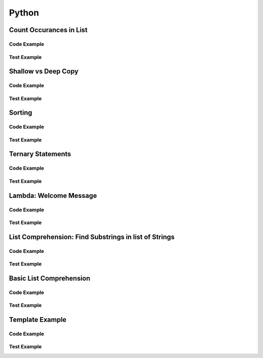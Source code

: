 Python
======

.. meta::
   :description lang=en: Python docs


Count Occurances in List
------------------------

Code Example
************

.. code-block:: python
  :linenos:

  from collections import Counter

  def count_occurances_in_list(my_list, item):
      return my_list.count(item)

  def count_occurances_of_each_item_in_list(my_list):
      return Counter(my_list)

Test Example
************

.. code-block:: python
  :linenos:

  def test_count_occurances_in_list():
      # Arrange
      my_list = [1, 3, 4, 2, 2, 2, 4, 2]
      # Act
      occurances = count_occurances_in_list(my_list, 2)
      # Assert
      assert 4 == occurances

  def test_count_occurances_of_each_item_in_list():
      # Arrange
      my_list = ['a', 'c', 'd', 'b', 'b', 'b', 'c', 'b']
      # Act
      occurances = count_occurances_of_each_item_in_list(my_list)
      # Assert
      expected = { 'a': 1, 'b': 4, 'c': 2, 'd': 1}
      assert expected == occurances

Shallow vs Deep Copy
--------------------

Code Example
************

.. code-block:: python
  :linenos:

  import copy

  def shallow_copy(my_list):
      return list(my_list)

  def deep_copy(my_list):
      return copy.deepcopy(my_list)

Test Example
************

.. code-block:: python
  :linenos:

  def test_shallow_copy__modify_object_in_init_list__should_affect_copy_list():
      # Arrange
      init_list = [1, 2, 3, [1, 2, 3]]
      # Act
      copy_list = shallow_copy(init_list)
      init_list[3].append(4)
      # Assert
      assert copy_list == [1, 2, 3, [1, 2, 3, 4]]
      assert init_list == [1, 2, 3, [1, 2, 3, 4]]

  def test_deep_copy__modify_object_in_init_list__should_not_affect_copy_list():
      # Arrange
      init_list = [1, 2, 3, [1, 2, 3]]
      # Act
      copy_list = deep_copy(init_list)
      init_list[3].append(4)
      # Assert
      assert copy_list == [1, 2, 3, [1, 2, 3]]
      assert init_list == [1, 2, 3, [1, 2, 3, 4]]


Sorting
-------

Code Example
************

.. code-block:: python
  :linenos:

  def sort_list_ascending(my_list):
      return sorted(my_list)

  def sort_list_descending(my_list):
      return sorted(my_list, reverse=True)

Test Example
************

.. code-block:: python
  :linenos:

  def test_sort_list_ascending__should_return_sorted_list():
      # Arrange
      my_list = ['A','C','D','B','E']
      # Act
      sorted_list = sort_list_ascending(my_list)
      # Assert
      expected = ['A','B','C','D','E']
      assert sorted_list == expected

  def test_sort_list_descending__should_return_sorted_list():
      # Arrange
      my_list = ['A','C','D','B','E']
      # Act
      sorted_list = sort_list_descending(my_list)
      # Assert
      expected = ['E','D','C','B','A']
      assert sorted_list == expected


Ternary Statements
------------------

Code Example
************

.. code-block:: python
  :linenos:

  def get_key_from_map_else_return_default_ternary(my_map, key):
      return my_map[key] if key in my_map else 'Not Found'

Test Example
************

.. code-block:: python
  :linenos:

  def test_get_key_from_map_else_return_default_ternary_key_exists():
      # Arrange
      my_map = {'a':1,'b':2,'c':3}
      # Act
      value = get_key_from_map_else_return_default_ternary(my_map, 'a')
      # Assert
      assert value == 1

  def test_get_key_from_map_else_return_default_ternary_key_dne():
      # Arrange
      my_map = {'a':1,'b':2,'c':3}
      # Act
      value = get_key_from_map_else_return_default_ternary(my_map, 'z')
      # Assert
      assert value == 'Not Found'


Lambda: Welcome Message
-----------------------

Code Example
************

.. code-block:: python
  :linenos:

  print_welcome_lambda = lambda first, last: f"Welcome to garretts-docs, {first} {last}"

Test Example
************
  
.. code-block:: python
  :linenos:

  def test_print_welcome_lambda():
      # Arrage
      first, last = "Garrett", "Smith"
      # Act
      result = print_welcome_lambda(first, last)
      # Assert
      expected = "Welcome to garretts-docs, Garrett Smith"
      assert expected == result

List Comprehension: Find Substrings in list of Strings
------------------------------------------------------

Code Example
************

.. code-block:: python
  :linenos:

  """
  List Comprehension: Find Substrings in list of Strings with 
  """

  def find_strings_that_contain_substring_in_list_comprehension(list_of_strings, substring):
      return [word for word in list_of_strings if substring in word.lower()] 

Test Example
************
  
.. code-block:: python
  :linenos:

  def test_find_strings_that_contain_substring_in_list_comprehension():
      # Arrange
      list_of_strings = ['Fred','Freedy','Reddison','Dave','Bob','Red']
      # Act
      result = find_strings_that_contain_substring_in_list_comprehension(list_of_strings,'red')
      # Assert
      expected = ['Fred','Reddison','Red']
      assert expected == result
 
Basic List Comprehension
------------------------

Code Example
************

.. code-block:: python
  :linenos:

  def string_to_list_comprehension(my_string):
      letter_list = [ letter for letter in my_string ]
      return letter_list

Test Example
************
  
.. code-block:: python
  :linenos:

  def test_string_to_list_comprehension():
      # Arrange
      my_string = 'awesome'
      # Act
      result_string = string_to_list_comprehension(my_string)
      # Assert
      expected = ['a','w','e','s','o','m','e']
      assert expected == result_string

Template Example
----------------

Code Example
************

.. code-block:: python
  :linenos:

Test Example
************
  
.. code-block:: python
  :linenos:
